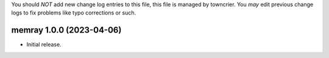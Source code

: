 .. note
You should *NOT* add new change log entries to this file, this
file is managed by towncrier. You *may* edit previous change logs to
fix problems like typo corrections or such.

.. towncrier release notes start

memray 1.0.0 (2023-04-06)
-------------------------

-  Initial release.
